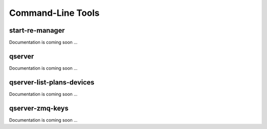 ==================
Command-Line Tools
==================

start-re-manager
----------------

Documentation is coming soon ...


qserver
-------

Documentation is coming soon ...


.. _qserver_list_plans_devices_cli:

qserver-list-plans-devices
--------------------------

Documentation is coming soon ...


qserver-zmq-keys
----------------

Documentation is coming soon ...
